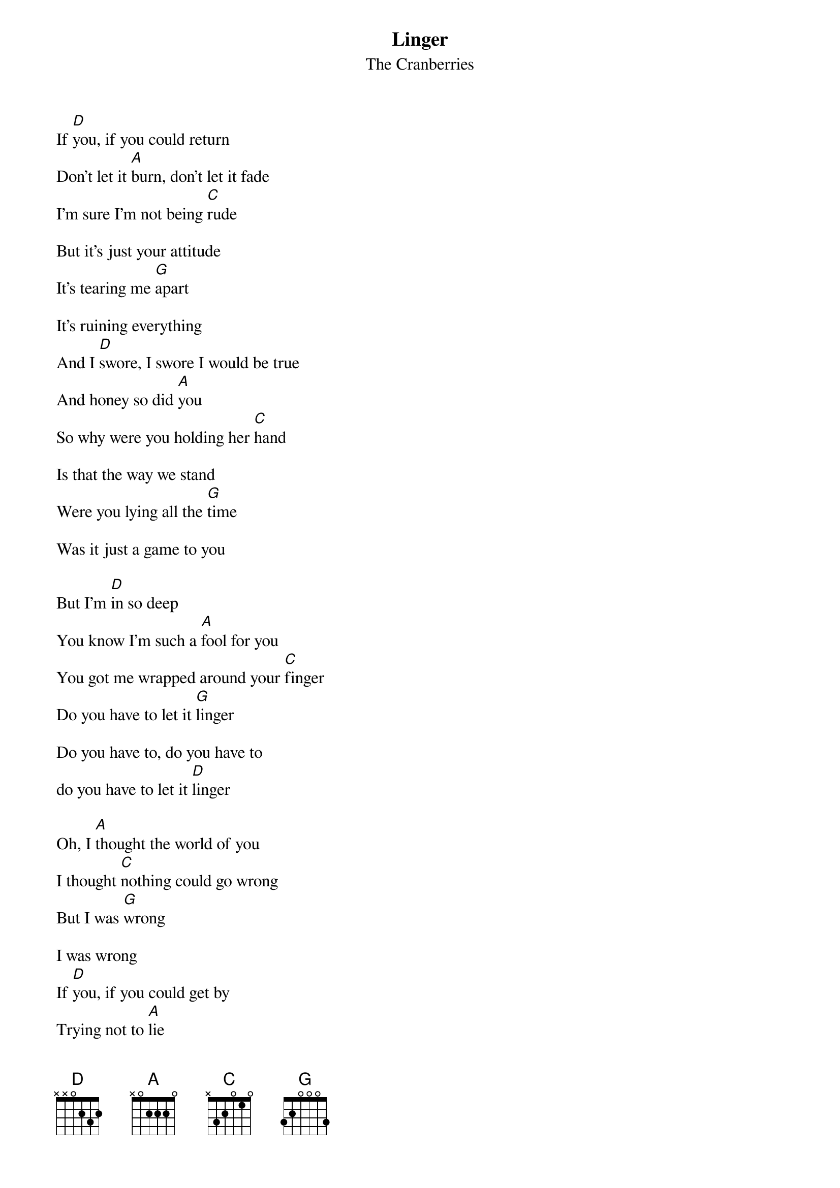 {t:Linger}
{st:The Cranberries}

If [D]you, if you could return
Don't let it [A]burn, don't let it fade
I'm sure I'm not being [C]rude

But it's just your attitude
It's tearing me [G]apart

It's ruining everything
And I [D]swore, I swore I would be true
And honey so did [A]you
So why were you holding her [C]hand

Is that the way we stand
Were you lying all the [G]time

Was it just a game to you

But I'm [D]in so deep
You know I'm such a [A]fool for you
You got me wrapped around your [C]finger
Do you have to let it [G]linger

Do you have to, do you have to
do you have to let it [D]linger

Oh, I [A]thought the world of you
I thought [C]nothing could go wrong
But I was [G]wrong

I was wrong
If [D]you, if you could get by
Trying not to [A]lie
Things wouldn't be so [C]confused

And I wouldn't feel so used
But you always really [G]knew

I just wanna be with you

And I'm in so [D]deep
You know I'm such a [A]fool for you
You got me wrapped around your [C]finger
Do you have to let it [G]linger

Do you have to. do you have to
do you have to let it [D]linger
You know I'm such a [A]fool for you
You got me wrapped around your [C]finger
Do you have to let it [G]linger

Do you have to, do you have to
do you have to let it [D]linger
